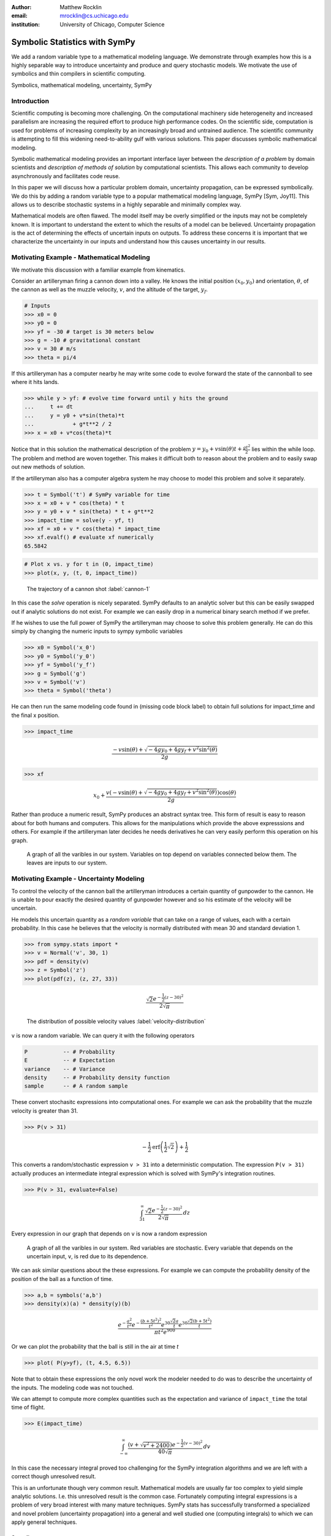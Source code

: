 :author: Matthew Rocklin 
:email: mrocklin@cs.uchicago.edu
:institution: University of Chicago, Computer Science

------------------------------------------------
Symbolic Statistics with SymPy
------------------------------------------------

.. class:: abstract

   We add a random variable type to a mathematical modeling language. We
   demonstrate through examples how this is a highly separable way to introduce
   uncertainty and produce and query stochastic models. We motivate the use of 
   symbolics and thin compilers in scientific computing.

.. class:: keywords

   Symbolics, mathematical modeling, uncertainty, SymPy

Introduction
------------

Scientific computing is becoming more challenging. On the computational machinery side heterogeneity and increased parallelism are increasing the required effort to produce high performance codes. On the scientific side, computation is used for problems of increasing complexity by an increasingly broad and untrained audience. The scientific community is attempting to fill this widening need-to-ability gulf with various solutions. This paper discusses symbolic mathematical modeling.

Symbolic mathematical modeling provides an important interface layer between the *description of a problem* by domain scientists and *description of methods of solution* by computational scientists. This allows each community to develop asynchronously and facilitates code reuse.

In this paper we will discuss how a particular problem domain, uncertainty propagation, can be expressed symbolically. We do this by adding a random variable type to a popular mathematical modeling language, SymPy [Sym, Joy11]. This allows us to describe stochastic systems in a highly separable and minimally complex way.

Mathematical models are often flawed. The model itself may be overly simplified or the inputs may not be completely known. It is important to understand the extent to which the results of a model can be believed. Uncertainty propagation is the act of determining the effects of uncertain inputs on outputs. To address these concerns it is important that we characterize the uncertainty in our inputs and understand how this causes uncertainty in our results.

Motivating Example - Mathematical Modeling
------------------------------------------

We motivate this discussion with a familiar example from kinematics. 

Consider an artilleryman firing a cannon down into a valley. He knows the initial position :math:`(x_0, y_0)` and orientation, :math:`\theta`, of the cannon as well as the muzzle velocity, :math:`v`, and the altitude of the target, :math:`y_f`.

.. code-block:: python

    # Inputs
    >>> x0 = 0
    >>> y0 = 0
    >>> yf = -30 # target is 30 meters below
    >>> g = -10 # gravitational constant
    >>> v = 30 # m/s
    >>> theta = pi/4

If this artilleryman has a computer nearby he may write some code to evolve forward the state of the cannonball to see where it hits lands. 

.. code-block:: python
    
    >>> while y > yf: # evolve time forward until y hits the ground
    ...     t += dt
    ...     y = y0 + v*sin(theta)*t
    ...            + g*t**2 / 2
    >>> x = x0 + v*cos(theta)*t             

Notice that in this solution the mathematical description of the problem :math:`y = y_0 + v \sin(\theta) t + \frac{gt^2}{2}` lies within the while loop. The problem and method are woven together. This makes it difficult both to reason about the problem and to easily swap out new methods of solution. 

If the artilleryman also has a computer algebra system he may choose to model this problem and solve it separately.  

.. code-block:: python

    >>> t = Symbol('t') # SymPy variable for time
    >>> x = x0 + v * cos(theta) * t
    >>> y = y0 + v * sin(theta) * t + g*t**2
    >>> impact_time = solve(y - yf, t)
    >>> xf = x0 + v * cos(theta) * impact_time
    >>> xf.evalf() # evaluate xf numerically
    65.5842

.. code-block:: python

    # Plot x vs. y for t in (0, impact_time)
    >>> plot(x, y, (t, 0, impact_time))

.. figure:: cannon-deterministic.pdf

    The trajectory of a cannon shot :label:`cannon-1`

In this case the `solve` operation is nicely separated. SymPy defaults to an analytic solver but this can be easily swapped out if analytic solutions do not exist. For example we can easily drop in a numerical binary search method if we prefer.

If he wishes to use the full power of SymPy the artilleryman may choose to solve this problem generally. He can do this simply by changing the numeric inputs to sympy symbolic variables

.. code-block:: python
    
    >>> x0 = Symbol('x_0')
    >>> y0 = Symbol('y_0') 
    >>> yf = Symbol('y_f')
    >>> g = Symbol('g')
    >>> v = Symbol('v')
    >>> theta = Symbol('theta')

He can then run the same modeling code found in (missing code block label) to obtain full solutions for impact_time and the final x position.

.. code-block:: python
    
    >>> impact_time

.. math:: 

    \frac{- v \sin{\left (\theta \right )} + \sqrt{- 4 g y_{0} + 4 g y_f + v^{2}
    \sin^{2}{\left (\theta \right )}}}{2 g}

.. code-block:: python
    
    >>> xf

.. math:: 

    x_{0} + \frac{v \left(- v \sin{\left (\theta \right )} + \sqrt{- 4 g y_{0}
    + 4 g y_f + v^{2} \sin^{2}{\left (\theta \right )}}\right) \cos{\left
      (\theta \right )}}{2 g}

Rather than produce a numeric result, SymPy produces an abstract syntax tree. This form of result is easy to reason about for both humans and computers. This allows for the manipulations which provide the above expresssions and others. For example if the artilleryman later decides he needs derivatives he can very easily perform this operation on his graph.

.. figure:: dag.pdf

    A graph of all the varibles in our system. Variables on top depend on
    variables connected below them. The leaves are inputs to our system. 

Motivating Example - Uncertainty Modeling
-----------------------------------------

To control the velocity of the cannon ball the artilleryman introduces a certain quantity of gunpowder to the cannon. He is unable to pour exactly the desired quantity of gunpowder however and so his estimate of the velocity will be uncertain. 

He models this uncertain quantity as a *random variable* that can take on a range of values, each with a certain probability. In this case he believes that the velocity is normally distributed with mean 30 and standard deviation 1.

.. code-block:: python

    >>> from sympy.stats import *
    >>> v = Normal('v', 30, 1)
    >>> pdf = density(v)
    >>> z = Symbol('z')
    >>> plot(pdf(z), (z, 27, 33))

.. math::

    \frac{\sqrt{2} e^{- \frac{1}{2} \left(z -30\right)^{2}}}{2 \sqrt{\pi}}

.. figure:: velocity-distribution.pdf

    The distribution of possible velocity values :label:`velocity-distribution`

``v`` is now a random variable. We can query it with the following operators 

.. code-block:: python
    
    P           -- # Probability
    E           -- # Expectation
    variance    -- # Variance
    density     -- # Probability density function
    sample      -- # A random sample

These convert stochasitc expressions into computational ones. For example we can ask the probability that the muzzle velocity is greater than 31. 

.. code-block:: python

    >>> P(v > 31)

.. math::

    - \frac{1}{2} \operatorname{erf}{\left (\frac{1}{2} \sqrt{2} \right )} +
      \frac{1}{2}


This converts a random/stochastic expression ``v > 31`` into a deterministic
computation. The expression ``P(v > 31)`` actually produces an intermediate integral expression which is solved with SymPy's integration routines.

.. code-block:: python

    >>> P(v > 31, evaluate=False)

.. math::

    \int_{31}^{\infty} \frac{\sqrt{2} e^{- \frac{1}{2} \left(
    z -30\right)^{2}}}{2 \sqrt{\pi}}\, dz

Every expression in our graph that depends on ``v`` is now a random expression

.. figure:: uncertain-dag.pdf

    A graph of all the varibles in our system. Red variables are
    stochastic. Every variable that depends on the uncertain input, ``v``, is 
    red due to its dependence.

We can ask similar questions about the these expressions. For example we can compute the probability density of the position of the ball as a function of time.

.. code-block:: python

    >>> a,b = symbols('a,b')
    >>> density(x)(a) * density(y)(b)

.. math::

    \frac
    {
        e^{- \frac{a^{2}}{t^{2}}} 
        e^{- \frac{\left(b + 5 t^{2}\right)^{2}}{t^{2}}} 
        e^{30 \frac{\sqrt{2} a}{t}} 
        e^{30 \frac{\sqrt{2} \left(b + 5 t^{2}\right)}{t}}
    }
    {
        \pi t^{2} e^{900}
    }

Or we can plot the probability that the ball is still in the air at time `t`

.. code-block:: python

    >>> plot( P(y>yf), (t, 4.5, 6.5))

.. figure:: impact.pdf
    
Note that to obtain these expressions the only novel work the modeler needed to do was to describe the uncertainty of the inputs. The modeling code was not touched. 

We can attempt to compute more complex quantities such as the expectation and variance of ``impact_time`` the total time of flight.

.. code-block:: python

    >>> E(impact_time)

.. math::
    
    \int_{-\infty}^{\infty} \frac{\left(v + \sqrt{v^{2} + 2400}\right) e^{-
    \frac{1}{2} \left(v -30\right)^{2}}}{40 \sqrt{\pi}}\, dv

In this case the necessary integral proved too challenging for the SymPy integration algorithms and we are left with a correct though unresolved result. 

This is an unfortunate though very common result. Mathematical models are usually far too complex to yield simple analytic solutions. I.e. this unresolved result is the common case. Fortunately computing integral expressions is a problem of very broad interest with many mature techniques. SymPy stats has successfully transformed a specialized and novel problem (uncertainty propagation) into a general and well studied one (computing integrals) to which we can apply general techniques.

Sampling
````````

One method to approximate difficult integrals is through sampling.
 
SymPy.stats contains a basic Monte Carlo backend which can be easily accessed with an additional keyword argument.

.. code-block:: python

    >>> E(impact_time, numsamples=10000)
    5.36178452172906

Implementation
--------------

A ``RandomSymbol`` class/type and the functions ``P, E, density, sample`` are the outward-facing core of sympy.stats and the ``PSpace`` class in the internal core representing the mathematical concept of a probability space.

A ``RandomSymbol`` object behaves in every way like a standard sympy ``Symbol`` object. Because of this one can replace standard sympy variable declarations like 

.. code-block:: python

    x = Symbol('x')
    
with code like 

.. code-block:: python
    
    x = Normal('x', 0, 1)

and continue to use standard SymPy without modification.

After final expressions are formed the user can query them using the functions ``P, E, density, sample``. These functions inspect the expression tree, draw out the ``RandomSymbols`` and ask these random symbols to construct a  probabaility space or ``PSpace`` object. 

The ``PSpace`` object contains all of the logic to turn random expressions into computational ones. There are several types of probability spaces for discrete, continuous, and multivariate distributions. Each of these generate different computational expressions. 

.. table:: Different types of random expressions reduce to different computational expressions (Note: Infinite discrete and multivariate normal are in development and not yet in the main SymPy distribution)

   +-------------------------------+------------------------------+
   | RV Type                       | Computational Type           |
   +-------------------------------+------------------------------+
   | Continuous                    | SymPy Integral               |
   +-------------------------------+------------------------------+
   | Discrete - Finite (dice)      | Python iterators / generators|
   +-------------------------------+------------------------------+
   | Discrete - Infinite (Poisson) | SymPy Summation              |
   +-------------------------------+------------------------------+
   | Multivariate Normal           | SymPy Matrix Expression      |
   +-------------------------------+------------------------------+

Implementation - Bayesian Conditional Probability
-------------------------------------------------

SymPy.stats can also handle conditioned variables. In this section we describe how the continuous implementation of sympy.stats forms integrals using an example from data assimilation.

We measure the temperature and guess that it is about 30C with a standard deviation of 3C.

.. code-block:: python

    >>> from sympy.stats import *
    >>> T = Normal('T', 30, 3) # Prior distribution

We then make an observation of the temperature with a thermometer. This thermometer states that it has an uncertainty of 1.5C

.. code-block:: python

    >>> noise = Normal('eta', 0, 1.5)
    >>> observation = T + noise

With this thermometer we observe a temperature of 26C. We compute the posterior distribution that cleanly assimilates this new data into our prior understanding. And plot the three together. 

.. code-block:: python

    >>> data = 26 + noise
    >>> T_posterior = Given(T, Eq(observation, 26))

.. figure:: data-assimilation.pdf
    
    The prior, data, and posterior distributions of the temperature.
     
We now describe how SymPy.stats obtained this result. The expression ``T_posterior`` contains two random variables, ``T`` and ``noise`` each of which can independently take on different values. We plot the joint distribution below in figure :ref:`fig:joint-distribution`. We represent the observation that ``T + noise == 26`` as a diagonal line over the domain for which this statement is true. We project the probability density on this line to the left to obtain the posterior density of the temperature.

.. figure:: joint-distribution.pdf
    
    The joint prior distribution of the temperature and measurement noise. The constraint ``T + noise == 26`` (diagonal line) and the resultant posterior distribution of temperature on the left. :label:`fig:joint-distribution`

These gemoetric operations correspond exactly to Bayesian probability. All of the operations such as restricting to the condition, projecting to the temperature axis, etc... are managed using core SymPy functionality.

Multi-Compilation
-----------------

Scientific computing is a demanding field. Solutions frequently encompass concepts in a domain discipline (such as fluid dynamics), mathematics (such as PDEs), linear algebra, sparse matrix algorithms, parallelization/scheduling, and local low level code (C/FORTRAN/CUDA). Recently uncertainty layers are being added to this stack.

Often these solutions are implemented as single monolithic codes. This approach is challenging to accomplish, difficult to reason about after-the-fact and rarely allows for code reuse. As hardware becomes more demanding and  scientific computing expands into new and less well trained fields this challenging approach fails to scale. This approach is not accessible to the average scientist.

Various solutions exist for this problem. 

Low-level Languages like C provide a standard interface for a range of conventional CPUs effectively abstracting low-level architecture details away from the common programmer. 

Libraries such as BLAS and LAPACK provide an interface between linear algebra and optimized low-level code. These libraries provide an interface layer for a broad range of architecture (i.e. CPU-BLAS or GPU-cuBLAS both exist). 

High quality implementations of vertical slices of the stack are available  through higher level libraries such as PETSc and Trilinos or through code  generation solutions such as FENICS. These projects provide end to end solutions but do not provide intermediate interface layers. They also struggle to generalize well to novel hardware.

.. figure:: stack_full.pdf 

    The scientific computing software stack. Various projects are displayed
    showing the range that they abstract. We pose that scientific computing
    needs more horizontal and thin layers in this image.

Symbolic mathematical modeling attempts to serve as a thin horizontal interface layer near the top of this stack, a relatiely empty space at present.

SymPy stats is designed to be as vertically thin as possible. For example it transforms continuous random expressions into integral expressions and then  stops. It does not attempt to generate an end-to-end code. Because its backend interface layer (SymPy integrals) is simple and well defined it can be used in a plug-and-play manner with a variety of other back-end solutions.


Multivariate Normals produce Matrix Expressions
```````````````````````````````````````````````

Other sympy.stats implementations generate similarly structured outputs. For example multivariate normal random variables found in ``sympy.stats.mvnrv`` generate matrix expressions. In the following example we describe a standard data assimilation task and view the resulting matrix expression.

.. code-block:: python

    mu = MatrixSymbol('mu', n, 1) # n by 1 mean vector
    Sigma = MatrixSymbol('Sigma', n, n) # covariance matrix
    X = MVNormal('X', mu, Sigma) 
    
    H = MatrixSymbol('H', k, n) # An observation operator
    data = MatrixSymbol('data', k, 1)
    
    R = MatrixSymbol('R', k, k) # covariance matrix for noise
    noise = MVNormal('eta', ZeroMatrix(k, 1), R)
    
    # Conditional density of X given  HX+noise==data
    density(X , Eq(H*X+noise, data)  ) 

.. math:: 

    \mu = \\
    \left[\begin{smallmatrix}\mathbb{I} && \bold{0}\end{smallmatrix}\right]
    \left(
        \left[\begin{smallmatrix}\Sigma && \bold{0}\\\bold{0} && R\end{smallmatrix}\right]
        \left[\begin{smallmatrix}H^T\\\mathbb{I}\end{smallmatrix}\right]
        \left(
            \left[\begin{smallmatrix}H && \mathbb{I}\end{smallmatrix}\right]
            \left[\begin{smallmatrix}\Sigma && \bold{0}\\\bold{0} && R\end{smallmatrix}\right] 
        \left[\begin{smallmatrix}H^T\\\mathbb{I}\end{smallmatrix}\right]
       \right)^{-1} 
       \left( 
            \left[\begin{smallmatrix}H && \mathbb{I}\end{smallmatrix}\right]
            \left[\begin{smallmatrix}\mu\\\bold{0}\end{smallmatrix}\right]
            - data\right)
            +\left[\begin{smallmatrix}\mu\\\bold{0}\end{smallmatrix}\right]
      \right)

.. math::

    \Sigma = \\
    \left[\begin{smallmatrix}\mathbb{I} && \bold{0}\end{smallmatrix}\right]
    \left(
        \mathbb{I} - 
        \left[
            \begin{smallmatrix}\Sigma 
            && \bold{0}\\\bold{0} 
            && R\end{smallmatrix}
        \right] 
        \left[\begin{smallmatrix}H^T\\\mathbb{I}\end{smallmatrix}\right]
        \left(
            \left[\begin{smallmatrix}H && \mathbb{I}\end{smallmatrix}\right]
            \left[
                \begin{smallmatrix}\Sigma && 
                \bold{0}\\\bold{0} && 
                R\end{smallmatrix}
            \right] 
            \left[\begin{smallmatrix}H^T\\\mathbb{I}\end{smallmatrix}\right]
        \right)^{-1} 
        \left[\begin{smallmatrix}H && \mathbb{I}\end{smallmatrix}\right]
    \right) 
    \left[
        \begin{smallmatrix}\Sigma && 
        \bold{0}\\\bold{0} && 
        R\end{smallmatrix}
    \right]
    \left[\begin{smallmatrix}\mathbb{I}\\\bold{0}\end{smallmatrix}\right]
    
.. math:: 

    \mu = 
    \begin{smallmatrix}
        \mu + \Sigma H^T \left(R + H \Sigma H^T\right)^{-1} 
        \left(  H \mu - data\right)
    \end{smallmatrix}

.. math:: 

    \Sigma = 
    \begin{smallmatrix}
        \left(\mathbb{I} - 
        \Sigma H^T \left(R + H \Sigma H^T\right)^{-1} H\right) \Sigma
    \end{smallmatrix}
    
Those familiar with data assimilation will recognize the Kalman Filter. This expression can now be passed as an input to other symbolic/numeric projects. Symbolic/numerical linear algebra is a vibrant and rapidly changing field. Because ``sympy.stats`` offers a clean interface layer it is able to easily engage with these developments. Matrix expressions form a clean interface layer in which uncertainty problems can be expressed and transferred to computational systems.

We generally support the idea of approaching the scientific computing conceptual stack (Physics/PDEs/Linear-algebra/MPI/C-FORTRAN-CUDA) with a sequence of simple and atomic compilers. The idea of using interface layers to break up a complex problem is not new but is oddly infrequent in scientific computing and thus warrants mention. It should be noted that for heroic computations this approach falls short - maximal speedup often requires optimizing the whole problem at once. 

Conclusion
----------

We have foremost demonstrated the use of ``sympy.stats`` a module that enhances ``sympy`` with a random variable type. We have shown how this module allows mathematical modellers to describe the undertainty of their inputs and compute the uncertainty of their outputs with simple and non-intrusive changes to their symbolic code.

Secondarily we have motivated the use of symbolics in computation and argued for a more separable computational stack within the scientific computing domain.

References
----------
.. [Sym] SymPy Development Team (2012). SymPy: Python library for symbolic mathematics 
        URL http://www.sympy.org.

.. [Roc12] M. Rocklin, A. Terrel,  *Symbolic Statistics with SymPy*
        Computing in Science & Engineering, June 2012

.. [Joy11] D. Joyner, O. Čertík, A. Meurer, B. Granger, *Open source computer algebra systems: SymPy*
        ACM Communications in Computer Algebra, Vol 45 December 2011
